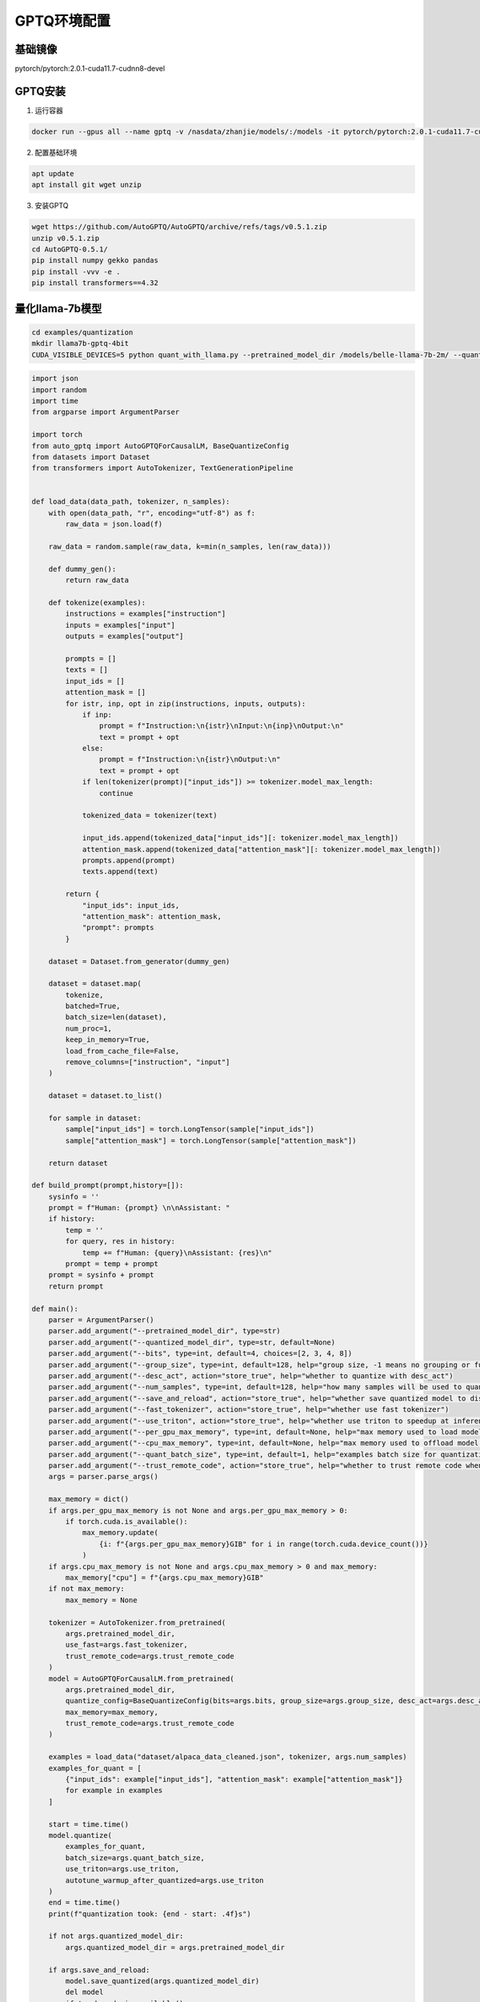 GPTQ环境配置
============================

基础镜像
------------------------
pytorch/pytorch:2.0.1-cuda11.7-cudnn8-devel

GPTQ安装
------------------------
1. 运行容器

.. code-block:: bash

    docker run --gpus all --name gptq -v /nasdata/zhanjie/models/:/models -it pytorch/pytorch:2.0.1-cuda11.7-cudnn8-devel /bin/bash

2. 配置基础环境

.. code-block:: bash

    apt update
    apt install git wget unzip

3. 安装GPTQ

.. code-block:: bash

    wget https://github.com/AutoGPTQ/AutoGPTQ/archive/refs/tags/v0.5.1.zip
    unzip v0.5.1.zip
    cd AutoGPTQ-0.5.1/
    pip install numpy gekko pandas
    pip install -vvv -e .
    pip install transformers==4.32

量化llama-7b模型
----------------------
.. code-block:: bash

    cd examples/quantization
    mkdir llama7b-gptq-4bit
    CUDA_VISIBLE_DEVICES=5 python quant_with_llama.py --pretrained_model_dir /models/belle-llama-7b-2m/ --quantized_model_dir llama7b-gptq-4bit --save_and_reload  --trust_remote_code


.. code-block:: python

    import json
    import random
    import time
    from argparse import ArgumentParser

    import torch
    from auto_gptq import AutoGPTQForCausalLM, BaseQuantizeConfig
    from datasets import Dataset
    from transformers import AutoTokenizer, TextGenerationPipeline


    def load_data(data_path, tokenizer, n_samples):
        with open(data_path, "r", encoding="utf-8") as f:
            raw_data = json.load(f)

        raw_data = random.sample(raw_data, k=min(n_samples, len(raw_data)))

        def dummy_gen():
            return raw_data

        def tokenize(examples):
            instructions = examples["instruction"]
            inputs = examples["input"]
            outputs = examples["output"]

            prompts = []
            texts = []
            input_ids = []
            attention_mask = []
            for istr, inp, opt in zip(instructions, inputs, outputs):
                if inp:
                    prompt = f"Instruction:\n{istr}\nInput:\n{inp}\nOutput:\n"
                    text = prompt + opt
                else:
                    prompt = f"Instruction:\n{istr}\nOutput:\n"
                    text = prompt + opt
                if len(tokenizer(prompt)["input_ids"]) >= tokenizer.model_max_length:
                    continue

                tokenized_data = tokenizer(text)

                input_ids.append(tokenized_data["input_ids"][: tokenizer.model_max_length])
                attention_mask.append(tokenized_data["attention_mask"][: tokenizer.model_max_length])
                prompts.append(prompt)
                texts.append(text)

            return {
                "input_ids": input_ids,
                "attention_mask": attention_mask,
                "prompt": prompts
            }

        dataset = Dataset.from_generator(dummy_gen)

        dataset = dataset.map(
            tokenize,
            batched=True,
            batch_size=len(dataset),
            num_proc=1,
            keep_in_memory=True,
            load_from_cache_file=False,
            remove_columns=["instruction", "input"]
        )

        dataset = dataset.to_list()

        for sample in dataset:
            sample["input_ids"] = torch.LongTensor(sample["input_ids"])
            sample["attention_mask"] = torch.LongTensor(sample["attention_mask"])

        return dataset

    def build_prompt(prompt,history=[]):
        sysinfo = ''
        prompt = f"Human: {prompt} \n\nAssistant: "
        if history:
            temp = ''
            for query, res in history:
                temp += f"Human: {query}\nAssistant: {res}\n"
            prompt = temp + prompt
        prompt = sysinfo + prompt
        return prompt

    def main():
        parser = ArgumentParser()
        parser.add_argument("--pretrained_model_dir", type=str)
        parser.add_argument("--quantized_model_dir", type=str, default=None)
        parser.add_argument("--bits", type=int, default=4, choices=[2, 3, 4, 8])
        parser.add_argument("--group_size", type=int, default=128, help="group size, -1 means no grouping or full rank")
        parser.add_argument("--desc_act", action="store_true", help="whether to quantize with desc_act")
        parser.add_argument("--num_samples", type=int, default=128, help="how many samples will be used to quantize model")
        parser.add_argument("--save_and_reload", action="store_true", help="whether save quantized model to disk and reload back")
        parser.add_argument("--fast_tokenizer", action="store_true", help="whether use fast tokenizer")
        parser.add_argument("--use_triton", action="store_true", help="whether use triton to speedup at inference")
        parser.add_argument("--per_gpu_max_memory", type=int, default=None, help="max memory used to load model per gpu")
        parser.add_argument("--cpu_max_memory", type=int, default=None, help="max memory used to offload model to cpu")
        parser.add_argument("--quant_batch_size", type=int, default=1, help="examples batch size for quantization")
        parser.add_argument("--trust_remote_code", action="store_true", help="whether to trust remote code when loading model")
        args = parser.parse_args()

        max_memory = dict()
        if args.per_gpu_max_memory is not None and args.per_gpu_max_memory > 0:
            if torch.cuda.is_available():
                max_memory.update(
                    {i: f"{args.per_gpu_max_memory}GIB" for i in range(torch.cuda.device_count())}
                )
        if args.cpu_max_memory is not None and args.cpu_max_memory > 0 and max_memory:
            max_memory["cpu"] = f"{args.cpu_max_memory}GIB"
        if not max_memory:
            max_memory = None

        tokenizer = AutoTokenizer.from_pretrained(
            args.pretrained_model_dir,
            use_fast=args.fast_tokenizer,
            trust_remote_code=args.trust_remote_code
        )
        model = AutoGPTQForCausalLM.from_pretrained(
            args.pretrained_model_dir,
            quantize_config=BaseQuantizeConfig(bits=args.bits, group_size=args.group_size, desc_act=args.desc_act),
            max_memory=max_memory,
            trust_remote_code=args.trust_remote_code
        )

        examples = load_data("dataset/alpaca_data_cleaned.json", tokenizer, args.num_samples)
        examples_for_quant = [
            {"input_ids": example["input_ids"], "attention_mask": example["attention_mask"]}
            for example in examples
        ]

        start = time.time()
        model.quantize(
            examples_for_quant,
            batch_size=args.quant_batch_size,
            use_triton=args.use_triton,
            autotune_warmup_after_quantized=args.use_triton
        )
        end = time.time()
        print(f"quantization took: {end - start: .4f}s")

        if not args.quantized_model_dir:
            args.quantized_model_dir = args.pretrained_model_dir

        if args.save_and_reload:
            model.save_quantized(args.quantized_model_dir)
            del model
            if torch.cuda.is_available():
                torch.cuda.empty_cache()
            model = AutoGPTQForCausalLM.from_quantized(
                args.quantized_model_dir,
                device="cuda:0",
                use_triton=args.use_triton,
                max_memory=max_memory,
                inject_fused_mlp=True,
                inject_fused_attention=True,
                trust_remote_code=args.trust_remote_code
            )

        query = "药物治疗能好吗？ [回复尽量限制50字以内]"
        history = [["得了抑郁症怎么办？","建议寻求专业心理医生的帮助，进行药物治疗和心理疏导。同时，保持积极乐观的心态，多与亲友交流，参加一些有益身心健康的活动。"]]
        start = time.time()
        prompt = build_prompt(query,history)
        print(prompt)
        input_tokens = tokenizer(prompt, return_tensors='pt')
        input_tokens = input_tokens.to('cuda:0')
        print(input_tokens)
        pred = model.generate(**input_tokens,temperature=0.1,do_sample=True,top_p=0.75,repetition_penalty=1.2,max_new_tokens=2048)
        response = tokenizer.decode(pred.cpu()[0], skip_special_tokens=True)
        print("response",response)

    if __name__ == "__main__":
        import logging

        logging.basicConfig(
            format="%(asctime)s %(levelname)s [%(name)s] %(message)s", level=logging.INFO, datefmt="%Y-%m-%d %H:%M:%S"
        )

        main()

    